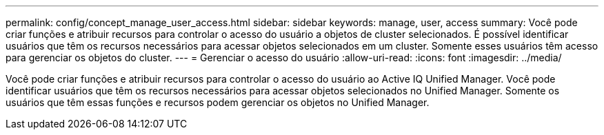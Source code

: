 ---
permalink: config/concept_manage_user_access.html 
sidebar: sidebar 
keywords: manage, user, access 
summary: Você pode criar funções e atribuir recursos para controlar o acesso do usuário a objetos de cluster selecionados. É possível identificar usuários que têm os recursos necessários para acessar objetos selecionados em um cluster. Somente esses usuários têm acesso para gerenciar os objetos do cluster. 
---
= Gerenciar o acesso do usuário
:allow-uri-read: 
:icons: font
:imagesdir: ../media/


[role="lead"]
Você pode criar funções e atribuir recursos para controlar o acesso do usuário ao Active IQ Unified Manager. Você pode identificar usuários que têm os recursos necessários para acessar objetos selecionados no Unified Manager. Somente os usuários que têm essas funções e recursos podem gerenciar os objetos no Unified Manager.
